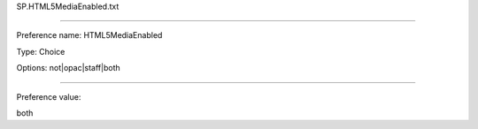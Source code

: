 SP.HTML5MediaEnabled.txt

----------

Preference name: HTML5MediaEnabled

Type: Choice

Options: not|opac|staff|both

----------

Preference value: 



both

























